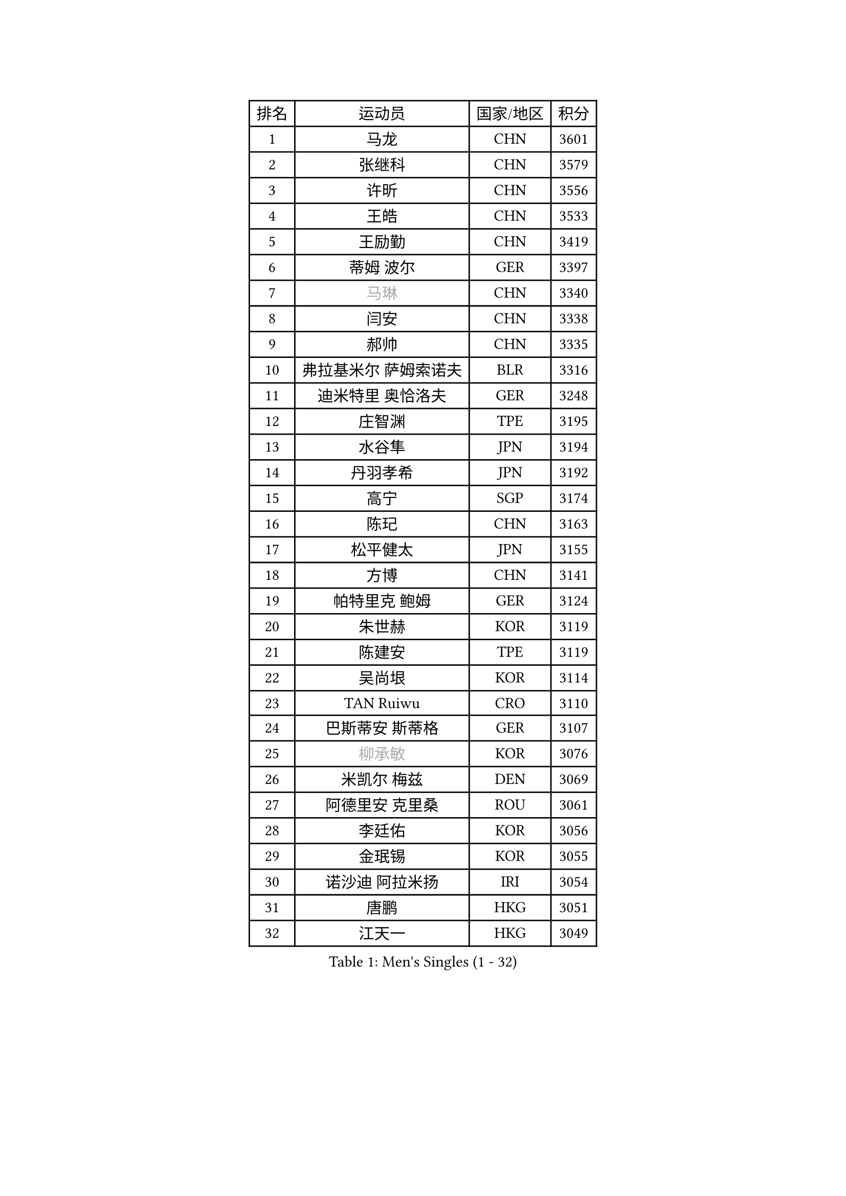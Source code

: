 
#set text(font: ("Courier New", "NSimSun"))
#figure(
  caption: "Men's Singles (1 - 32)",
    table(
      columns: 4,
      [排名], [运动员], [国家/地区], [积分],
      [1], [马龙], [CHN], [3601],
      [2], [张继科], [CHN], [3579],
      [3], [许昕], [CHN], [3556],
      [4], [王皓], [CHN], [3533],
      [5], [王励勤], [CHN], [3419],
      [6], [蒂姆 波尔], [GER], [3397],
      [7], [#text(gray, "马琳")], [CHN], [3340],
      [8], [闫安], [CHN], [3338],
      [9], [郝帅], [CHN], [3335],
      [10], [弗拉基米尔 萨姆索诺夫], [BLR], [3316],
      [11], [迪米特里 奥恰洛夫], [GER], [3248],
      [12], [庄智渊], [TPE], [3195],
      [13], [水谷隼], [JPN], [3194],
      [14], [丹羽孝希], [JPN], [3192],
      [15], [高宁], [SGP], [3174],
      [16], [陈玘], [CHN], [3163],
      [17], [松平健太], [JPN], [3155],
      [18], [方博], [CHN], [3141],
      [19], [帕特里克 鲍姆], [GER], [3124],
      [20], [朱世赫], [KOR], [3119],
      [21], [陈建安], [TPE], [3119],
      [22], [吴尚垠], [KOR], [3114],
      [23], [TAN Ruiwu], [CRO], [3110],
      [24], [巴斯蒂安 斯蒂格], [GER], [3107],
      [25], [#text(gray, "柳承敏")], [KOR], [3076],
      [26], [米凯尔 梅兹], [DEN], [3069],
      [27], [阿德里安 克里桑], [ROU], [3061],
      [28], [李廷佑], [KOR], [3056],
      [29], [金珉锡], [KOR], [3055],
      [30], [诺沙迪 阿拉米扬], [IRI], [3054],
      [31], [唐鹏], [HKG], [3051],
      [32], [江天一], [HKG], [3049],
    )
  )#pagebreak()

#set text(font: ("Courier New", "NSimSun"))
#figure(
  caption: "Men's Singles (33 - 64)",
    table(
      columns: 4,
      [排名], [运动员], [国家/地区], [积分],
      [33], [马克斯 弗雷塔斯], [POR], [2993],
      [34], [罗伯特 加尔多斯], [AUT], [2983],
      [35], [KIM Hyok Bong], [PRK], [2980],
      [36], [SHIBAEV Alexander], [RUS], [2974],
      [37], [岸川圣也], [JPN], [2968],
      [38], [卡林尼科斯 格林卡], [GRE], [2962],
      [39], [CHEN Weixing], [AUT], [2954],
      [40], [安德烈 加奇尼], [CRO], [2951],
      [41], [帕纳吉奥迪斯 吉奥尼斯], [GRE], [2945],
      [42], [TOKIC Bojan], [SLO], [2943],
      [43], [克里斯蒂安 苏斯], [GER], [2942],
      [44], [LUNDQVIST Jens], [SWE], [2922],
      [45], [TAKAKIWA Taku], [JPN], [2918],
      [46], [ZHAN Jian], [SGP], [2912],
      [47], [蒂亚戈 阿波罗尼亚], [POR], [2911],
      [48], [村松雄斗], [JPN], [2902],
      [49], [MONTEIRO Joao], [POR], [2902],
      [50], [维尔纳 施拉格], [AUT], [2897],
      [51], [SKACHKOV Kirill], [RUS], [2894],
      [52], [#text(gray, "JANG Song Man")], [PRK], [2891],
      [53], [HE Zhiwen], [ESP], [2888],
      [54], [LEUNG Chu Yan], [HKG], [2874],
      [55], [张一博], [JPN], [2867],
      [56], [#text(gray, "尹在荣")], [KOR], [2867],
      [57], [WANG Eugene], [CAN], [2865],
      [58], [利亚姆 皮切福德], [ENG], [2865],
      [59], [CHTCHETININE Evgueni], [BLR], [2863],
      [60], [李尚洙], [KOR], [2860],
      [61], [吉田海伟], [JPN], [2859],
      [62], [GORAK Daniel], [POL], [2856],
      [63], [斯特凡 菲格尔], [AUT], [2854],
      [64], [SMIRNOV Alexey], [RUS], [2852],
    )
  )#pagebreak()

#set text(font: ("Courier New", "NSimSun"))
#figure(
  caption: "Men's Singles (65 - 96)",
    table(
      columns: 4,
      [排名], [运动员], [国家/地区], [积分],
      [65], [周雨], [CHN], [2847],
      [66], [约尔根 佩尔森], [SWE], [2846],
      [67], [PROKOPCOV Dmitrij], [CZE], [2839],
      [68], [MATTENET Adrien], [FRA], [2837],
      [69], [GERELL Par], [SWE], [2819],
      [70], [LIVENTSOV Alexey], [RUS], [2819],
      [71], [KARAKASEVIC Aleksandar], [SRB], [2818],
      [72], [艾曼纽 莱贝松], [FRA], [2817],
      [73], [MATSUMOTO Cazuo], [BRA], [2815],
      [74], [丁祥恩], [KOR], [2814],
      [75], [郑荣植], [KOR], [2814],
      [76], [ACHANTA Sharath Kamal], [IND], [2807],
      [77], [SIRUCEK Pavel], [CZE], [2806],
      [78], [林高远], [CHN], [2804],
      [79], [JEVTOVIC Marko], [SRB], [2803],
      [80], [ELOI Damien], [FRA], [2792],
      [81], [SVENSSON Robert], [SWE], [2791],
      [82], [PATTANTYUS Adam], [HUN], [2787],
      [83], [KIM Junghoon], [KOR], [2775],
      [84], [MATSUDAIRA Kenji], [JPN], [2771],
      [85], [TSUBOI Gustavo], [BRA], [2771],
      [86], [CHO Eonrae], [KOR], [2760],
      [87], [吉村真晴], [JPN], [2750],
      [88], [奥马尔 阿萨尔], [EGY], [2740],
      [89], [LI Hu], [SGP], [2736],
      [90], [FILUS Ruwen], [GER], [2724],
      [91], [VLASOV Grigory], [RUS], [2717],
      [92], [汪洋], [SVK], [2713],
      [93], [帕特里克 弗朗西斯卡], [GER], [2712],
      [94], [JAKAB Janos], [HUN], [2712],
      [95], [OYA Hidetoshi], [JPN], [2708],
      [96], [KORBEL Petr], [CZE], [2707],
    )
  )#pagebreak()

#set text(font: ("Courier New", "NSimSun"))
#figure(
  caption: "Men's Singles (97 - 128)",
    table(
      columns: 4,
      [排名], [运动员], [国家/地区], [积分],
      [97], [乔纳森 格罗斯], [DEN], [2705],
      [98], [克里斯坦 卡尔松], [SWE], [2702],
      [99], [LIN Ju], [DOM], [2697],
      [100], [WANG Zengyi], [POL], [2692],
      [101], [SEO Hyundeok], [KOR], [2677],
      [102], [LEGOUT Christophe], [FRA], [2675],
      [103], [FLORAS Robert], [POL], [2674],
      [104], [PRIMORAC Zoran], [CRO], [2671],
      [105], [#text(gray, "KIM Song Nam")], [PRK], [2669],
      [106], [GHOSH Soumyajit], [IND], [2664],
      [107], [YANG Zi], [SGP], [2660],
      [108], [CHEN Feng], [SGP], [2657],
      [109], [YIN Hang], [CHN], [2653],
      [110], [CIOTI Constantin], [ROU], [2652],
      [111], [KONECNY Tomas], [CZE], [2647],
      [112], [SIMONCIK Josef], [CZE], [2647],
      [113], [西蒙 高兹], [FRA], [2646],
      [114], [BAI He], [SVK], [2641],
      [115], [VANG Bora], [TUR], [2641],
      [116], [DRINKHALL Paul], [ENG], [2641],
      [117], [HUANG Sheng-Sheng], [TPE], [2632],
      [118], [RUMGAY Gavin], [SCO], [2625],
      [119], [TOSIC Roko], [CRO], [2625],
      [120], [ANTHONY Amalraj], [IND], [2625],
      [121], [CHEUNG Yuk], [HKG], [2620],
      [122], [IONESCU Ovidiu], [ROU], [2613],
      [123], [REED Daniel], [ENG], [2610],
      [124], [LASAN Sas], [SLO], [2607],
      [125], [LAKEEV Vasily], [RUS], [2603],
      [126], [MACHADO Carlos], [ESP], [2601],
      [127], [CHIANG Hung-Chieh], [TPE], [2601],
      [128], [NORDBERG Hampus], [SWE], [2601],
    )
  )